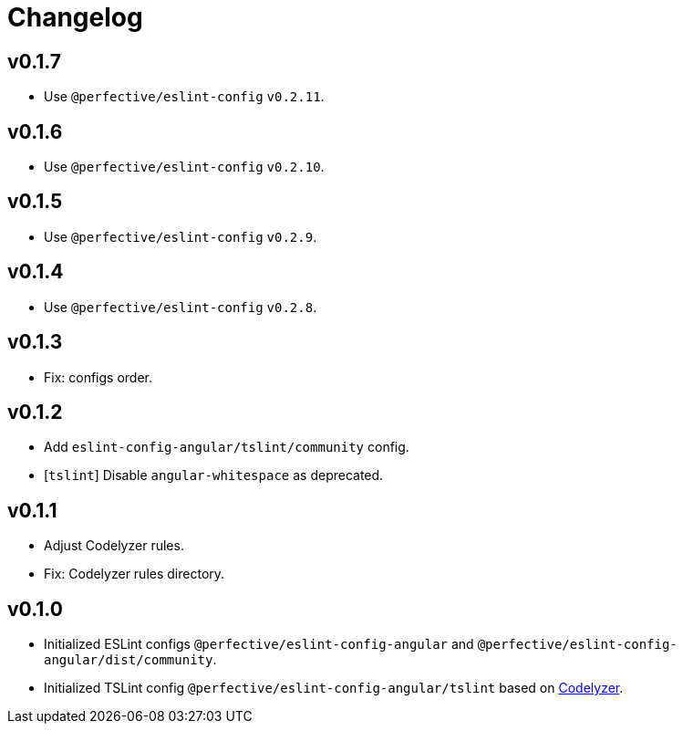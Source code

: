 = Changelog

== v0.1.7

* Use `@perfective/eslint-config` `v0.2.11`.

== v0.1.6

* Use `@perfective/eslint-config` `v0.2.10`.

== v0.1.5

* Use `@perfective/eslint-config` `v0.2.9`.

== v0.1.4

* Use `@perfective/eslint-config` `v0.2.8`.

== v0.1.3

* Fix: configs order.

== v0.1.2

* Add `eslint-config-angular/tslint/community` config.
* [`tslint`] Disable `angular-whitespace` as deprecated.

== v0.1.1

* Adjust Codelyzer rules.
* Fix: Codelyzer rules directory.

== v0.1.0

* Initialized ESLint configs `@perfective/eslint-config-angular`
and `@perfective/eslint-config-angular/dist/community`.
* Initialized TSLint config `@perfective/eslint-config-angular/tslint`
based on https://github.com/mgechev/codelyzer[Codelyzer].
